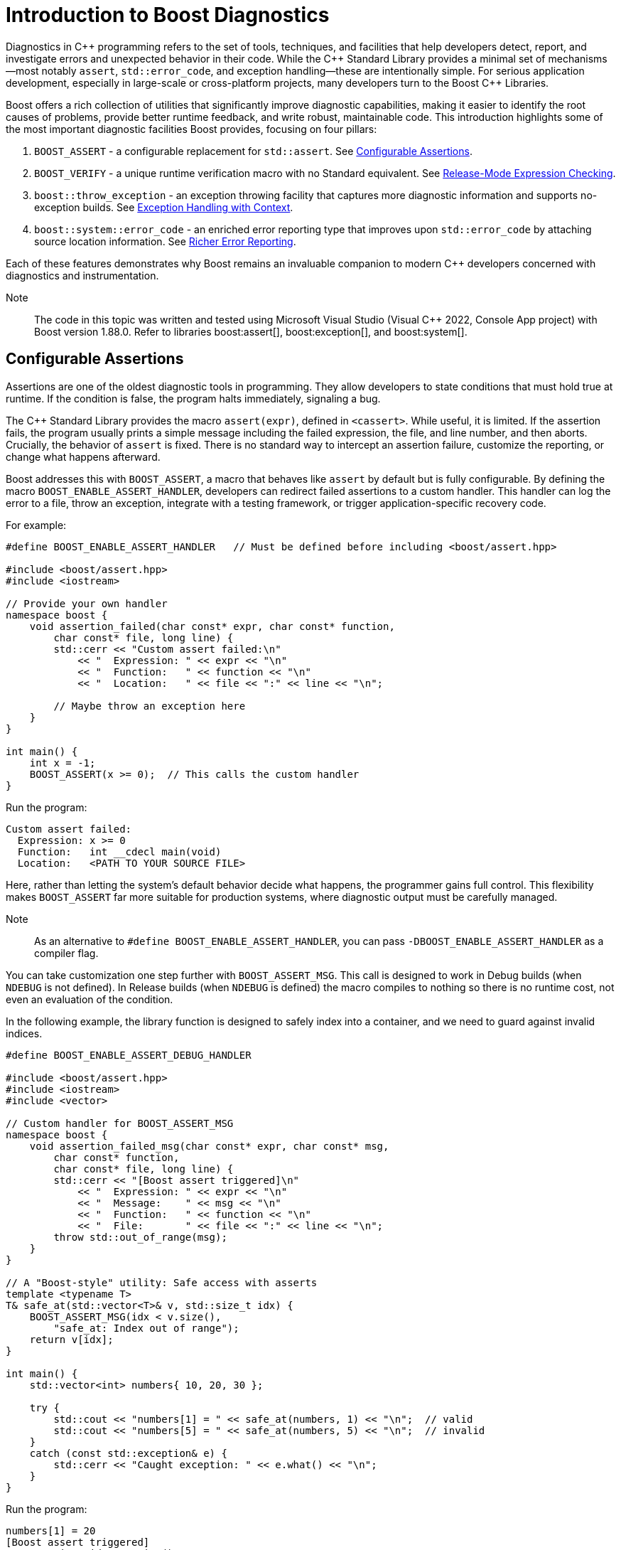 ////
Copyright (c) 2024 The C++ Alliance, Inc. (https://cppalliance.org)

Distributed under the Boost Software License, Version 1.0. (See accompanying
file LICENSE_1_0.txt or copy at http://www.boost.org/LICENSE_1_0.txt)

Official repository: https://github.com/boostorg/website-v2-docs
////
= Introduction to Boost Diagnostics
:navtitle: Diagnostics

Diagnostics in pass:[C++] programming refers to the set of tools, techniques, and facilities that help developers detect, report, and investigate errors and unexpected behavior in their code. While the pass:[C++] Standard Library provides a minimal set of mechanisms—most notably `assert`, `std::error_code`, and exception handling—these are intentionally simple. For serious application development, especially in large-scale or cross-platform projects, many developers turn to the Boost pass:[C++] Libraries.

Boost offers a rich collection of utilities that significantly improve diagnostic capabilities, making it easier to identify the root causes of problems, provide better runtime feedback, and write robust, maintainable code. This introduction highlights some of the most important diagnostic facilities Boost provides, focusing on four pillars:

. `BOOST_ASSERT` - a configurable replacement for `std::assert`. See <<Configurable Assertions>>.

. `BOOST_VERIFY` - a unique runtime verification macro with no Standard equivalent. See <<Release-Mode Expression Checking>>.

. `boost::throw_exception` - an exception throwing facility that captures more diagnostic information and supports no-exception builds. See <<Exception Handling with Context>>.

. `boost::system::error_code` - an enriched error reporting type that improves upon `std::error_code` by attaching source location information. See <<Richer Error Reporting>>.

Each of these features demonstrates why Boost remains an invaluable companion to modern pass:[C++] developers concerned with diagnostics and instrumentation.

Note:: The code in this topic was written and tested using Microsoft Visual Studio (Visual pass:[C++] 2022, Console App project) with Boost version 1.88.0. Refer to libraries boost:assert[], boost:exception[], and boost:system[].

== Configurable Assertions

Assertions are one of the oldest diagnostic tools in programming. They allow developers to state conditions that must hold true at runtime. If the condition is false, the program halts immediately, signaling a bug.

The pass:[C++] Standard Library provides the macro `assert(expr)`, defined in `<cassert>`. While useful, it is limited. If the assertion fails, the program usually prints a simple message including the failed expression, the file, and line number, and then aborts. Crucially, the behavior of `assert` is fixed. There is no standard way to intercept an assertion failure, customize the reporting, or change what happens afterward.

Boost addresses this with `BOOST_ASSERT`, a macro that behaves like `assert` by default but is fully configurable. By defining the macro `BOOST_ENABLE_ASSERT_HANDLER`, developers can redirect failed assertions to a custom handler. This handler can log the error to a file, throw an exception, integrate with a testing framework, or trigger application-specific recovery code.

For example:

[source,cpp]
----
#define BOOST_ENABLE_ASSERT_HANDLER   // Must be defined before including <boost/assert.hpp>

#include <boost/assert.hpp>
#include <iostream>

// Provide your own handler
namespace boost {
    void assertion_failed(char const* expr, char const* function,
        char const* file, long line) {
        std::cerr << "Custom assert failed:\n"
            << "  Expression: " << expr << "\n"
            << "  Function:   " << function << "\n"
            << "  Location:   " << file << ":" << line << "\n";

        // Maybe throw an exception here
    }
}

int main() {
    int x = -1;
    BOOST_ASSERT(x >= 0);  // This calls the custom handler
}

----

Run the program:

[source,text]
----
Custom assert failed:
  Expression: x >= 0
  Function:   int __cdecl main(void)
  Location:   <PATH TO YOUR SOURCE FILE>
----

Here, rather than letting the system's default behavior decide what happens, the programmer gains full control. This flexibility makes `BOOST_ASSERT` far more suitable for production systems, where diagnostic output must be carefully managed.

Note:: As an alternative to `#define BOOST_ENABLE_ASSERT_HANDLER`, you can pass `-DBOOST_ENABLE_ASSERT_HANDLER` as a compiler flag.

You can take customization one step further with `BOOST_ASSERT_MSG`. This call is designed to work in Debug builds (when `NDEBUG` is not defined). In Release builds (when `NDEBUG` is defined) the macro compiles to nothing so there is no runtime cost, not even an evaluation of the condition.

In the following example, the library function is designed to safely index into a container, and we need to guard against invalid indices.

[source,cpp]
----
#define BOOST_ENABLE_ASSERT_DEBUG_HANDLER

#include <boost/assert.hpp>
#include <iostream>
#include <vector>

// Custom handler for BOOST_ASSERT_MSG
namespace boost {
    void assertion_failed_msg(char const* expr, char const* msg,
        char const* function,
        char const* file, long line) {
        std::cerr << "[Boost assert triggered]\n"
            << "  Expression: " << expr << "\n"
            << "  Message:    " << msg << "\n"
            << "  Function:   " << function << "\n"
            << "  File:       " << file << ":" << line << "\n";
        throw std::out_of_range(msg);
    }
}

// A "Boost-style" utility: Safe access with asserts
template <typename T>
T& safe_at(std::vector<T>& v, std::size_t idx) {
    BOOST_ASSERT_MSG(idx < v.size(),
        "safe_at: Index out of range");
    return v[idx];
}

int main() {
    std::vector<int> numbers{ 10, 20, 30 };

    try {
        std::cout << "numbers[1] = " << safe_at(numbers, 1) << "\n";  // valid
        std::cout << "numbers[5] = " << safe_at(numbers, 5) << "\n";  // invalid
    }
    catch (const std::exception& e) {
        std::cerr << "Caught exception: " << e.what() << "\n";
    }
}
----

Run the program:

[source,text]
----
numbers[1] = 20
[Boost assert triggered]
  Expression: idx < v.size()
  Message:    safe_at: Index out of range
  Function:   int &__cdecl safe_at<int>(class std::vector<int,class std::allocator<int> > &,unsigned __int64)
  File:        <PATH TO YOUR SOURCE FILE>
Caught exception: safe_at: Index out of range
----

== Release-Mode Expression Checking

The macro `BOOST_VERIFY` is another diagnostic tool unique to Boost, with no direct Standard Library equivalent. At first glance, it looks similar to `BOOST_ASSERT`, but it serves a different purpose.

Whereas both `assert` and `BOOST_ASSERT` are disabled in Release mode (when `NDEBUG` is defined), `BOOST_VERIFY` always evaluates its expression, even in Release builds. The purpose is to ensure that any side effects in the expression are not accidentally compiled out.

Consider this example:

[source,cpp]
----
#include <boost/assert.hpp>
#include <iostream>

int main() {
    const char* filename = "temp.txt";

    // Create a file safely using fopen_s
    FILE* f = nullptr;
    errno_t err = fopen_s(&f, filename, "w"); // "w" = write mode
    if (err == 0 && f != nullptr) {
        std::fputs("temporary data", f);
        std::fclose(f);
    }
    else {
        std::cerr << "Failed to create file: " << filename << "\n";
        return 1;
    }

    BOOST_VERIFY(std::remove(filename) == 0);

    std::cout << "File removal attempted.\n";
    return 0;
}
----

To show the mechanism at work, we'll write some broken code, and run it in Debug then Release modes. The following example tries to remove a file twice.

[source,cpp]
----
//#define NDEBUG

#include <boost/assert.hpp>
#include <iostream>

int main() {
    const char* filename = "nonexistent_file.txt";

    // Try opening a file in write mode (this will succeed, so we create it)
    FILE* f = nullptr;
    errno_t err = fopen_s(&f, filename, "w");
    if (err == 0 && f != nullptr) {
        std::fputs("temporary data", f);
        std::fclose(f);
    } else {
        std::cerr << "Failed to create file: " << filename << "\n";
        return 1;
    }

    // First removal works
    if (std::remove(filename) == 0) {
        std::cout << "File successfully removed the first time.\n";
    }

    // Second removal should fail (file no longer exists)
    std::cout << "Now trying to remove the file again...\n";

    // This will assert in Debug mode, because std::remove() != 0
    BOOST_VERIFY(std::remove(filename) == 0);

    std::cout << "If you see this line in Release mode, BOOST_VERIFY still ran remove().\n";
    return 0;
}
----

Run the code as is, and you should get an assertion:

[source,text]
----
File successfully removed the first time.
Now trying to remove the file again...
Assertion failed: std::remove(filename) == 0, file <PATH TO YOUR SOURCE FILE>
----

Next, uncomment the first line (`//#define NDEBUG`), and run the program in Release mode:

[source,text]
----
File successfully removed the first time.
Now trying to remove the file again...
If you see this line in Release mode, BOOST_VERIFY still ran remove().
----

The second attempt to remove the file still went ahead, but the program continued to run normally. This kind of behavior can be required in embedded processes, systems, and similar, low-level programming.

In short, `BOOST_VERIFY` lets developers combine the clarity of an assertion with the necessity of always executing safety-critical expressions. This is particularly useful in resource acquisition, API contract validation, and error-sensitive code paths where skipping checks in Release mode would be unacceptable.

== Exception Handling with Context

Exception handling is another diagnostic cornerstone of pass:[C++]. Throwing exceptions with throw is straightforward, but the Standard Library's mechanism offers limited control. For example, there is no standard way to automatically attach additional diagnostic information, such as the function in which the exception originated.

Boost improves this with `boost::throw_exception`. This utility function throws exceptions in a controlled manner, with two major advantages:

. Function name capture: when throwing an exception, `boost::throw_exception` automatically records the name of the function from which it was thrown. This provides better traceability when diagnosing runtime errors.
. Support for no-exception builds: some embedded or performance-critical environments disable exceptions entirely. In these cases, `boost::throw_exception` can be configured to take alternative actions, such as calling `std::terminate` or invoking a user-supplied handler. This allows the same codebase to be used in both exception-enabled and exception-disabled builds.

For example, let's write a file loader with fallback behavior:

[source,cpp]
----
//#define BOOST_NO_EXCEPTIONS

#include <boost/throw_exception.hpp>
#include <fstream>
#include <iostream>

// ===============================================
// Custom handler when exceptions are disabled
// ===============================================
#ifdef BOOST_NO_EXCEPTIONS
namespace boost {
    [[noreturn]] void throw_exception(std::exception const& e,
        boost::source_location const& loc = BOOST_CURRENT_LOCATION)
    {
        // This could log the error in a file
        std::cerr << "FATAL ERROR: " << e.what() << "\n"
            << "  at " << loc.file_name() << ":" << loc.line() << "\n"
            << "  in function " << loc.function_name() << "\n";
       
        // Consider a graceful shutdown instead of throw
    }
}
#endif

// ===============================================
// Function that might fail
// ===============================================
std::string load_file(const std::string& filename) {
    std::ifstream file(filename);
    if (!file) {

        // Instead of `throw std::runtime_error(...)`, use Boost
        boost::throw_exception(
            std::runtime_error("Failed to open file: " + filename),
            BOOST_CURRENT_LOCATION
        );
    }

    std::string content((std::istreambuf_iterator<char>(file)),
        std::istreambuf_iterator<char>());
    return content;
}

// ===============================================
// Demo
// ===============================================
int main() {
    try {
        std::string data = load_file("missing.txt");
        std::cout << "File contents: " << data << "\n";
    }
    catch (const std::exception& e) {

        // Normal C++ exception handling if enabled
        std::cerr << "Caught exception: " << e.what() << "\n";
    }
}
----

Note:: The macro BOOST_CURRENT_LOCATION, used twice in the code above, is defined in `<boost/throw_exception.hpp>` to return the current file location.

Run this program as is:

[source,text]
----
Caught exception: Failed to open file: missing.txt
----

Now, uncomment the first line (`//#define BOOST_NO_EXCEPTIONS`), and run the program again:

[source,text]
----
FATAL ERROR: Failed to open file: missing.txt
  at <PATH TO YOUR SOURCE FILE>
  in function class std::basic_string<char,struct std::char_traits<char>,class std::allocator<char> > __cdecl load_file(const class std::basic_string<char,struct std::char_traits<char>,class std::allocator<char> > &)
File contents:
----

Notice the last line (`File contents:`) is output as the exception is caught but the program continues, which may well be a better situation in an embedded system (flight control software, for example) or kernel code - which should just keep running.

By using `boost::throw_exception`, developers gain additional context in their diagnostics, making it much easier to identify the precise source of an error during debugging.

== Richer Error Reporting

Error codes remain a lightweight alternative to exceptions, particularly in performance-sensitive or low-level programming. Both Boost and the Standard Library provide an error_code type, but the Boost version has some critical advantages.

While `std::error_code` simply associates an integer value with an error category, `boost::system::error_code` can attach a `boost::source_location`, providing details such as file, line, and function where the error originated. This makes error codes far more useful in diagnostics, since they carry not only the “what went wrong” but also the “where it happened.”

For example:

[source,cpp]
----
#include <boost/system/error_code.hpp>
#include <iostream>

void simulate_error(boost::system::error_code& ec,
    boost::source_location loc = BOOST_CURRENT_LOCATION) {
    ec.assign(5, boost::system::system_category());
    std::cerr << "Error at " << loc.file_name()
        << ":" << loc.line() << " in "
        << loc.function_name() << "\n";
}

int main() {
    boost::system::error_code ec;
    simulate_error(ec);
    if (ec) {
        std::cerr << "Error value: " << ec.value() << "\n";
    }
}
----

Run this program:

[source,text]
----
Error at <PATH TO YOUR SOURCE FILE> in int __cdecl main(void)
Error value: 5
----

This capability goes far beyond what `std::error_code` offers. By associating source locations with error codes, Boost enables a hybrid model: the lightweight efficiency of error codes with much of the traceability typically reserved for exceptions.

== Conclusion

Diagnostics are the lifeblood of reliable software. Without effective tools to check assumptions, verify behavior, throw meaningful exceptions, and track error codes, debugging becomes guesswork. While the pass:[C++] Standard Library provides the bare essentials, the Boost pass:[C++] Libraries offer a suite of powerful enhancements tailored for serious development.

* `BOOST_ASSERT` gives you control over assertions, allowing custom handlers instead of being locked into the system's defaults.

* `BOOST_VERIFY` ensures critical expressions are always executed, even in Release mode — a feature absent in the Standard Library.

* `boost::throw_exception` enriches exception handling with function name capture and configurable behavior for no-exception environments.

* `boost::system::error_code` extends the Standard's error codes with the ability to attach source locations, dramatically improving traceability.

Together, these facilities form a compelling case for using Boost in diagnostic and instrumentation work. They bring flexibility, consistency, and depth that the Standard Library alone does not provide. For developers committed to building robust pass:[C++] applications, Boost's diagnostic utilities are not just helpful—they are often essential.

=== Diagnostics Summary

[cols="1,1,3",options="header",stripes=even,frame=none]
|===
| *Boost Facility* | *Standard Equivalent* | *Description* 
| **`BOOST_ASSERT(expr)`**         | `assert(expr)`             | Configurable: can redirect to custom handler (`BOOST_ENABLE_ASSERT_HANDLER`). Standard `assert` is fixed.
| **`BOOST_VERIFY(expr)`**         | *None*                     | Always evaluates expression, even in Release mode. Ensures side effects (like `fopen()`) are not lost.
| **`BOOST_ASSERT_MSG(expr, msg)`**| *None* (pass:[C++] has no `assert_msg`) | Adds developer-supplied diagnostic message for clarity. Standard `assert` lacks this.
| **`boost::throw_exception(e)`**  | `throw e;` (no wrapper)    | Captures function name; configurable for no-exception builds. Standard throw gives no extra context.
| **`boost::system::error_code`**  | `std::error_code`          | Can attach `boost::source_location` for “where it happened.” Standard only provides value + category.
| **`boost::source_location`**     | `std::source_location` (pass:[C++]20) | Available earlier than pass:[C++]20; integrates with other Boost diagnostics (for example, error_code, throw_exception).
| **`BOOST_STATIC_ASSERT(expr)`**  | `static_assert(expr)`      | Historically portable pre-pass:[C++]11; still useful in legacy builds. Functionally superseded by Standard now.
| **`BOOST_STATIC_ASSERT_MSG(expr,msg)`**  | *None*    | Debug mode equivalent of `BOOST_STATIC_ASSERT`.
| **`BOOST_THROW_EXCEPTION(e)`**   | *None*                     | Macro that adds source location info to exceptions automatically. Easier than manually passing context.
| **`boost::exception`**           | `std::exception`           | Can store arbitrary diagnostic data (file, line, errno, custom info). Standard exceptions lack extensibility.
| **`BOOST_ERROR(code)`**          | *None*                   | Reports runtime errors without aborting the test suite. Standard testing needs external frameworks.
|===

== See Also

* xref:boost-macros.adoc[]
* xref:exception-safety.adoc[]
* xref:testing-debugging.adoc[]